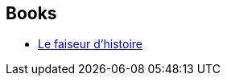 :jbake-type: post
:jbake-status: published
:jbake-title: Stephen Fry
:jbake-tags: author
:jbake-date: 2012-04-27
:jbake-depth: ../../
:jbake-uri: goodreads/authors/10917.adoc
:jbake-bigImage: https://images.gr-assets.com/authors/1400162446p5/10917.jpg
:jbake-source: https://www.goodreads.com/author/show/10917
:jbake-style: goodreads goodreads-author no-index

## Books
* link:../books/9782070439966.html[Le faiseur d'histoire]